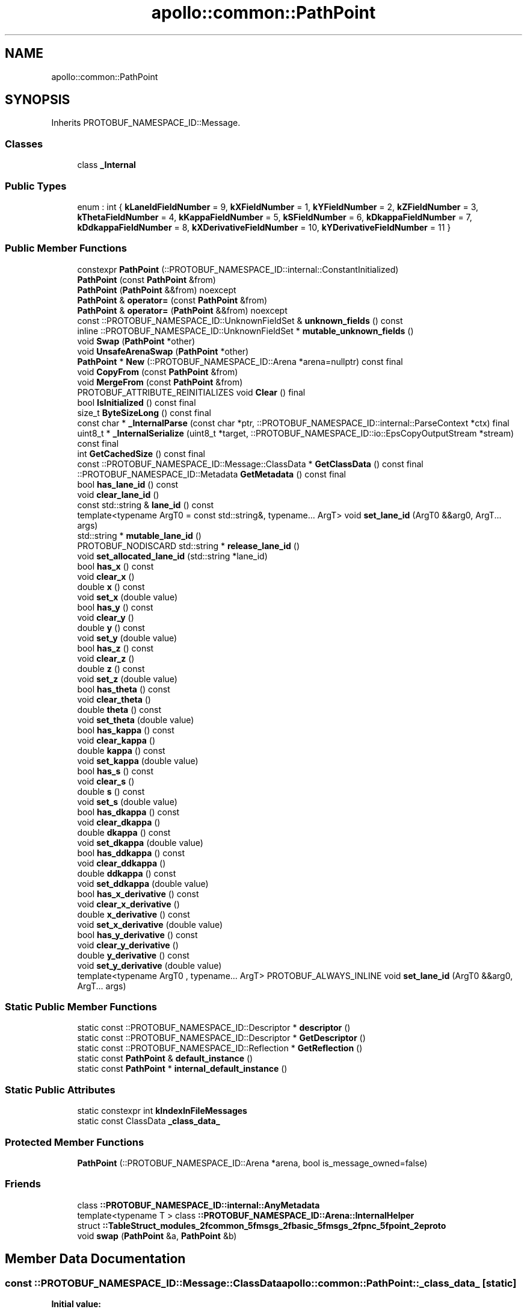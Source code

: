 .TH "apollo::common::PathPoint" 3 "Sun Sep 3 2023" "Version 8.0" "Cyber-Cmake" \" -*- nroff -*-
.ad l
.nh
.SH NAME
apollo::common::PathPoint
.SH SYNOPSIS
.br
.PP
.PP
Inherits PROTOBUF_NAMESPACE_ID::Message\&.
.SS "Classes"

.in +1c
.ti -1c
.RI "class \fB_Internal\fP"
.br
.in -1c
.SS "Public Types"

.in +1c
.ti -1c
.RI "enum : int { \fBkLaneIdFieldNumber\fP = 9, \fBkXFieldNumber\fP = 1, \fBkYFieldNumber\fP = 2, \fBkZFieldNumber\fP = 3, \fBkThetaFieldNumber\fP = 4, \fBkKappaFieldNumber\fP = 5, \fBkSFieldNumber\fP = 6, \fBkDkappaFieldNumber\fP = 7, \fBkDdkappaFieldNumber\fP = 8, \fBkXDerivativeFieldNumber\fP = 10, \fBkYDerivativeFieldNumber\fP = 11 }"
.br
.in -1c
.SS "Public Member Functions"

.in +1c
.ti -1c
.RI "constexpr \fBPathPoint\fP (::PROTOBUF_NAMESPACE_ID::internal::ConstantInitialized)"
.br
.ti -1c
.RI "\fBPathPoint\fP (const \fBPathPoint\fP &from)"
.br
.ti -1c
.RI "\fBPathPoint\fP (\fBPathPoint\fP &&from) noexcept"
.br
.ti -1c
.RI "\fBPathPoint\fP & \fBoperator=\fP (const \fBPathPoint\fP &from)"
.br
.ti -1c
.RI "\fBPathPoint\fP & \fBoperator=\fP (\fBPathPoint\fP &&from) noexcept"
.br
.ti -1c
.RI "const ::PROTOBUF_NAMESPACE_ID::UnknownFieldSet & \fBunknown_fields\fP () const"
.br
.ti -1c
.RI "inline ::PROTOBUF_NAMESPACE_ID::UnknownFieldSet * \fBmutable_unknown_fields\fP ()"
.br
.ti -1c
.RI "void \fBSwap\fP (\fBPathPoint\fP *other)"
.br
.ti -1c
.RI "void \fBUnsafeArenaSwap\fP (\fBPathPoint\fP *other)"
.br
.ti -1c
.RI "\fBPathPoint\fP * \fBNew\fP (::PROTOBUF_NAMESPACE_ID::Arena *arena=nullptr) const final"
.br
.ti -1c
.RI "void \fBCopyFrom\fP (const \fBPathPoint\fP &from)"
.br
.ti -1c
.RI "void \fBMergeFrom\fP (const \fBPathPoint\fP &from)"
.br
.ti -1c
.RI "PROTOBUF_ATTRIBUTE_REINITIALIZES void \fBClear\fP () final"
.br
.ti -1c
.RI "bool \fBIsInitialized\fP () const final"
.br
.ti -1c
.RI "size_t \fBByteSizeLong\fP () const final"
.br
.ti -1c
.RI "const char * \fB_InternalParse\fP (const char *ptr, ::PROTOBUF_NAMESPACE_ID::internal::ParseContext *ctx) final"
.br
.ti -1c
.RI "uint8_t * \fB_InternalSerialize\fP (uint8_t *target, ::PROTOBUF_NAMESPACE_ID::io::EpsCopyOutputStream *stream) const final"
.br
.ti -1c
.RI "int \fBGetCachedSize\fP () const final"
.br
.ti -1c
.RI "const ::PROTOBUF_NAMESPACE_ID::Message::ClassData * \fBGetClassData\fP () const final"
.br
.ti -1c
.RI "::PROTOBUF_NAMESPACE_ID::Metadata \fBGetMetadata\fP () const final"
.br
.ti -1c
.RI "bool \fBhas_lane_id\fP () const"
.br
.ti -1c
.RI "void \fBclear_lane_id\fP ()"
.br
.ti -1c
.RI "const std::string & \fBlane_id\fP () const"
.br
.ti -1c
.RI "template<typename ArgT0  = const std::string&, typename\&.\&.\&. ArgT> void \fBset_lane_id\fP (ArgT0 &&arg0, ArgT\&.\&.\&. args)"
.br
.ti -1c
.RI "std::string * \fBmutable_lane_id\fP ()"
.br
.ti -1c
.RI "PROTOBUF_NODISCARD std::string * \fBrelease_lane_id\fP ()"
.br
.ti -1c
.RI "void \fBset_allocated_lane_id\fP (std::string *lane_id)"
.br
.ti -1c
.RI "bool \fBhas_x\fP () const"
.br
.ti -1c
.RI "void \fBclear_x\fP ()"
.br
.ti -1c
.RI "double \fBx\fP () const"
.br
.ti -1c
.RI "void \fBset_x\fP (double value)"
.br
.ti -1c
.RI "bool \fBhas_y\fP () const"
.br
.ti -1c
.RI "void \fBclear_y\fP ()"
.br
.ti -1c
.RI "double \fBy\fP () const"
.br
.ti -1c
.RI "void \fBset_y\fP (double value)"
.br
.ti -1c
.RI "bool \fBhas_z\fP () const"
.br
.ti -1c
.RI "void \fBclear_z\fP ()"
.br
.ti -1c
.RI "double \fBz\fP () const"
.br
.ti -1c
.RI "void \fBset_z\fP (double value)"
.br
.ti -1c
.RI "bool \fBhas_theta\fP () const"
.br
.ti -1c
.RI "void \fBclear_theta\fP ()"
.br
.ti -1c
.RI "double \fBtheta\fP () const"
.br
.ti -1c
.RI "void \fBset_theta\fP (double value)"
.br
.ti -1c
.RI "bool \fBhas_kappa\fP () const"
.br
.ti -1c
.RI "void \fBclear_kappa\fP ()"
.br
.ti -1c
.RI "double \fBkappa\fP () const"
.br
.ti -1c
.RI "void \fBset_kappa\fP (double value)"
.br
.ti -1c
.RI "bool \fBhas_s\fP () const"
.br
.ti -1c
.RI "void \fBclear_s\fP ()"
.br
.ti -1c
.RI "double \fBs\fP () const"
.br
.ti -1c
.RI "void \fBset_s\fP (double value)"
.br
.ti -1c
.RI "bool \fBhas_dkappa\fP () const"
.br
.ti -1c
.RI "void \fBclear_dkappa\fP ()"
.br
.ti -1c
.RI "double \fBdkappa\fP () const"
.br
.ti -1c
.RI "void \fBset_dkappa\fP (double value)"
.br
.ti -1c
.RI "bool \fBhas_ddkappa\fP () const"
.br
.ti -1c
.RI "void \fBclear_ddkappa\fP ()"
.br
.ti -1c
.RI "double \fBddkappa\fP () const"
.br
.ti -1c
.RI "void \fBset_ddkappa\fP (double value)"
.br
.ti -1c
.RI "bool \fBhas_x_derivative\fP () const"
.br
.ti -1c
.RI "void \fBclear_x_derivative\fP ()"
.br
.ti -1c
.RI "double \fBx_derivative\fP () const"
.br
.ti -1c
.RI "void \fBset_x_derivative\fP (double value)"
.br
.ti -1c
.RI "bool \fBhas_y_derivative\fP () const"
.br
.ti -1c
.RI "void \fBclear_y_derivative\fP ()"
.br
.ti -1c
.RI "double \fBy_derivative\fP () const"
.br
.ti -1c
.RI "void \fBset_y_derivative\fP (double value)"
.br
.ti -1c
.RI "template<typename ArgT0 , typename\&.\&.\&. ArgT> PROTOBUF_ALWAYS_INLINE void \fBset_lane_id\fP (ArgT0 &&arg0, ArgT\&.\&.\&. args)"
.br
.in -1c
.SS "Static Public Member Functions"

.in +1c
.ti -1c
.RI "static const ::PROTOBUF_NAMESPACE_ID::Descriptor * \fBdescriptor\fP ()"
.br
.ti -1c
.RI "static const ::PROTOBUF_NAMESPACE_ID::Descriptor * \fBGetDescriptor\fP ()"
.br
.ti -1c
.RI "static const ::PROTOBUF_NAMESPACE_ID::Reflection * \fBGetReflection\fP ()"
.br
.ti -1c
.RI "static const \fBPathPoint\fP & \fBdefault_instance\fP ()"
.br
.ti -1c
.RI "static const \fBPathPoint\fP * \fBinternal_default_instance\fP ()"
.br
.in -1c
.SS "Static Public Attributes"

.in +1c
.ti -1c
.RI "static constexpr int \fBkIndexInFileMessages\fP"
.br
.ti -1c
.RI "static const ClassData \fB_class_data_\fP"
.br
.in -1c
.SS "Protected Member Functions"

.in +1c
.ti -1c
.RI "\fBPathPoint\fP (::PROTOBUF_NAMESPACE_ID::Arena *arena, bool is_message_owned=false)"
.br
.in -1c
.SS "Friends"

.in +1c
.ti -1c
.RI "class \fB::PROTOBUF_NAMESPACE_ID::internal::AnyMetadata\fP"
.br
.ti -1c
.RI "template<typename T > class \fB::PROTOBUF_NAMESPACE_ID::Arena::InternalHelper\fP"
.br
.ti -1c
.RI "struct \fB::TableStruct_modules_2fcommon_5fmsgs_2fbasic_5fmsgs_2fpnc_5fpoint_2eproto\fP"
.br
.ti -1c
.RI "void \fBswap\fP (\fBPathPoint\fP &a, \fBPathPoint\fP &b)"
.br
.in -1c
.SH "Member Data Documentation"
.PP 
.SS "const ::PROTOBUF_NAMESPACE_ID::Message::ClassData apollo::common::PathPoint::_class_data_\fC [static]\fP"
\fBInitial value:\fP
.PP
.nf
= {
    ::PROTOBUF_NAMESPACE_ID::Message::CopyWithSizeCheck,
    PathPoint::MergeImpl
}
.fi
.SS "constexpr int apollo::common::PathPoint::kIndexInFileMessages\fC [static]\fP, \fC [constexpr]\fP"
\fBInitial value:\fP
.PP
.nf
=
    3
.fi


.SH "Author"
.PP 
Generated automatically by Doxygen for Cyber-Cmake from the source code\&.
